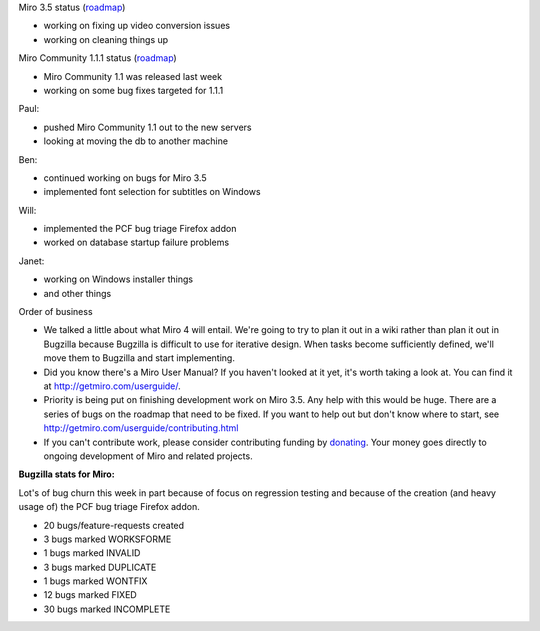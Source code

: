 .. title: Dev call 8/25/2010 minutes
.. slug: devcall_20100825
.. date: 2010-08-25 11:16:09
.. tags: miro, work

Miro 3.5 status
(`roadmap <http://bugzilla.pculture.org/roadmap.cgi?product=Miro&target=3.5>`__)

* working on fixing up video conversion issues
* working on cleaning things up

Miro Community 1.1.1 status
(`roadmap <http://bugzilla.pculture.org/roadmap.cgi?product=Miro+Community&target=1.1.1>`__)

* Miro Community 1.1 was released last week
* working on some bug fixes targeted for 1.1.1

Paul:

* pushed Miro Community 1.1 out to the new servers
* looking at moving the db to another machine

Ben:

* continued working on bugs for Miro 3.5
* implemented font selection for subtitles on Windows

Will:

* implemented the PCF bug triage Firefox addon
* worked on database startup failure problems

Janet:

* working on Windows installer things
* and other things

Order of business

* We talked a little about what Miro 4 will entail. We're going to try
  to plan it out in a wiki rather than plan it out in Bugzilla because
  Bugzilla is difficult to use for iterative design. When tasks become
  sufficiently defined, we'll move them to Bugzilla and start
  implementing.
* Did you know there's a Miro User Manual? If you haven't looked at it
  yet, it's worth taking a look at. You can find it at
  http://getmiro.com/userguide/.
* Priority is being put on finishing development work on Miro 3.5. Any
  help with this would be huge. There are a series of bugs on the
  roadmap that need to be fixed. If you want to help out but don't know
  where to start, see http://getmiro.com/userguide/contributing.html
* If you can't contribute work, please consider contributing funding by
  `donating <https://www.miroguide.com/donate>`__. Your money goes
  directly to ongoing development of Miro and related projects.

**Bugzilla stats for Miro:**

Lot's of bug churn this week in part because of focus on regression
testing and because of the creation (and heavy usage of) the PCF bug
triage Firefox addon.

* 20 bugs/feature-requests created
* 3 bugs marked WORKSFORME
* 1 bugs marked INVALID
* 3 bugs marked DUPLICATE
* 1 bugs marked WONTFIX
* 12 bugs marked FIXED
* 30 bugs marked INCOMPLETE
